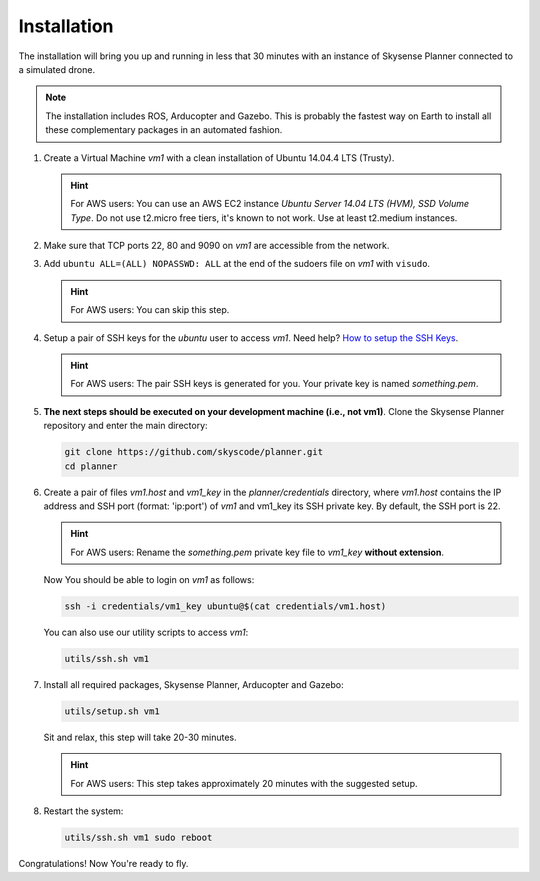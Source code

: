 Installation
============

The installation will bring you up and running in less that 30 minutes with an instance of
Skysense Planner connected to a simulated drone.

.. NOTE:: The installation includes ROS, Arducopter and Gazebo.
   This is probably the fastest way on Earth to install all these complementary packages in an automated fashion.

#. Create a Virtual Machine *vm1* with a clean installation of Ubuntu 14.04.4 LTS (Trusty).

   .. HINT:: For AWS users: You can use an AWS EC2 instance *Ubuntu Server 14.04 LTS (HVM), SSD Volume Type*. Do not use t2.micro free tiers, it's known to not work. Use at least t2.medium instances.

#. Make sure that TCP ports 22, 80 and 9090 on *vm1* are accessible from the network.

#. Add ``ubuntu ALL=(ALL) NOPASSWD: ALL`` at the end of the sudoers file on *vm1* with ``visudo``.

   .. HINT:: For AWS users: You can skip this step.

#. Setup a pair of SSH keys for the *ubuntu* user to access *vm1*. Need help?
   `How to setup the SSH Keys <https://www.digitalocean.com/community/tutorials/how-to-set-up-ssh-keys--2>`_.

   .. HINT:: For AWS users: The pair SSH keys is generated for you. Your private key is named *something.pem*.

#. **The next steps should be executed on your development machine (i.e., not vm1)**.
   Clone the Skysense Planner repository and enter the main directory:

   .. code-block:: bash

      git clone https://github.com/skyscode/planner.git
      cd planner

#. Create a pair of files *vm1.host* and *vm1_key* in the *planner/credentials* directory, where *vm1.host*
   contains the IP address and SSH port (format: 'ip:port') of *vm1* and vm1_key its SSH private key.
   By default, the SSH port is 22.

   .. HINT:: For AWS users: Rename the *something.pem* private key file to *vm1_key* **without extension**.

   Now You should be able to login on *vm1* as follows:

   .. code-block:: bash

      ssh -i credentials/vm1_key ubuntu@$(cat credentials/vm1.host)

   You can also use our utility scripts to access *vm1*:

   .. code-block:: bash

      utils/ssh.sh vm1


#. Install all required packages, Skysense Planner, Arducopter and Gazebo:

   .. code-block:: bash

      utils/setup.sh vm1

   Sit and relax, this step will take 20-30 minutes.

   .. HINT:: For AWS users: This step takes approximately 20 minutes with the suggested setup.

#. Restart the system:

   .. code-block:: bash

      utils/ssh.sh vm1 sudo reboot

Congratulations! Now You're ready to fly.
